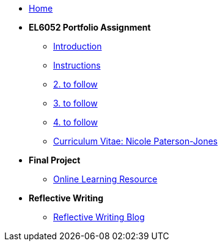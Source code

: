 * xref:home::index.adoc[Home]

* [.separated]#**EL6052 Portfolio Assignment**#
** xref:portfolio::port_index.adoc[ Introduction]
** xref:portfolio::art1_instr.adoc[Instructions]
** xref:portfolio::art2_instr.adoc[2. to follow]
** xref:portfolio::art3_instr.adoc[3. to follow]
** xref:portfolio::art4_instr.adoc[4. to follow]
** xref:portfolio::cv.adoc[Curriculum Vitae: Nicole Paterson-Jones]

* [.separated]#**Final Project**#
** https://luxtechwriting.com/portfolio/_attachments/test/index.html[Online Learning Resource ]

* [.separated]#**Reflective Writing**#
** xref:portfolio::blog_index.adoc[Reflective Writing Blog]

////

* [.separated]#**Dev Links**#
** xref:portfolio::somethingelse.adoc[Temporary link to Rise 360 content]


* Link[Documentation Projects]
* Link [YouTube Channel]
////

